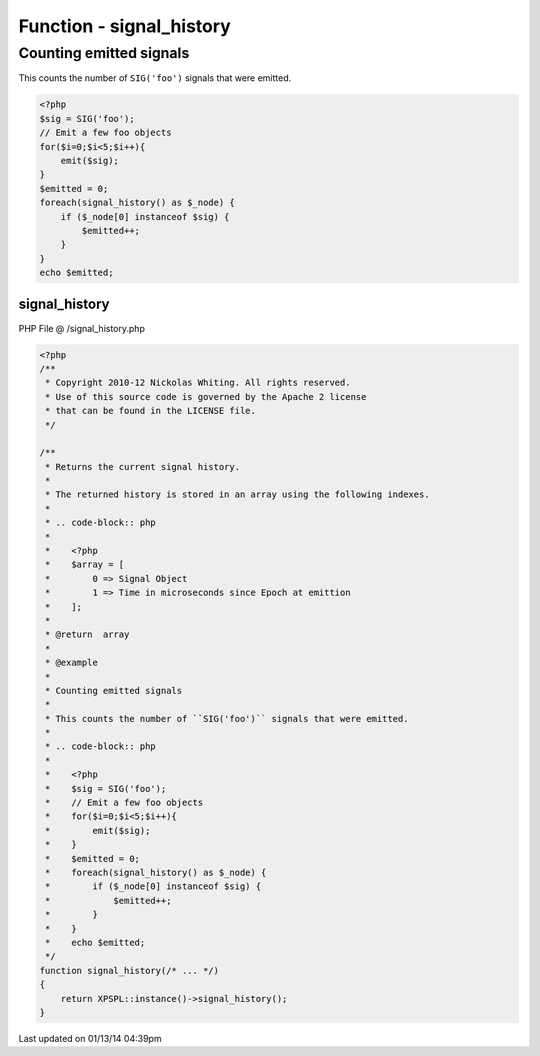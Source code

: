 .. /signal_history.php generated using Docpx v1.0.0 on 01/13/14 04:39pm


Function - signal_history
*************************


.. function:: signal_history()


    Returns the current signal history.
    
    The returned history is stored in an array using the following indexes.
    
    .. code-block:: php
    
       <?php
       $array = [
           0 => Signal Object
           1 => Time in microseconds since Epoch at emittion
       ];

    :rtype: array 


Counting emitted signals
########################

This counts the number of ``SIG('foo')`` signals that were emitted.

.. code-block:: php

   <?php
   $sig = SIG('foo');
   // Emit a few foo objects
   for($i=0;$i<5;$i++){
       emit($sig);
   }
   $emitted = 0;
   foreach(signal_history() as $_node) {
       if ($_node[0] instanceof $sig) {
           $emitted++;
       }
   }
   echo $emitted;



signal_history
==============
PHP File @ /signal_history.php

.. code-block:: php

	<?php
	/**
	 * Copyright 2010-12 Nickolas Whiting. All rights reserved.
	 * Use of this source code is governed by the Apache 2 license
	 * that can be found in the LICENSE file.
	 */
	
	/**
	 * Returns the current signal history.
	 *
	 * The returned history is stored in an array using the following indexes.
	 *
	 * .. code-block:: php
	 *
	 *    <?php
	 *    $array = [
	 *        0 => Signal Object
	 *        1 => Time in microseconds since Epoch at emittion
	 *    ];
	 *    
	 * @return  array
	 *
	 * @example
	 *
	 * Counting emitted signals
	 *
	 * This counts the number of ``SIG('foo')`` signals that were emitted.
	 *
	 * .. code-block:: php
	 *
	 *    <?php
	 *    $sig = SIG('foo');
	 *    // Emit a few foo objects
	 *    for($i=0;$i<5;$i++){
	 *        emit($sig);
	 *    }
	 *    $emitted = 0;
	 *    foreach(signal_history() as $_node) {
	 *        if ($_node[0] instanceof $sig) {
	 *            $emitted++;
	 *        }
	 *    }
	 *    echo $emitted;
	 */
	function signal_history(/* ... */)
	{
	    return XPSPL::instance()->signal_history();
	}

Last updated on 01/13/14 04:39pm